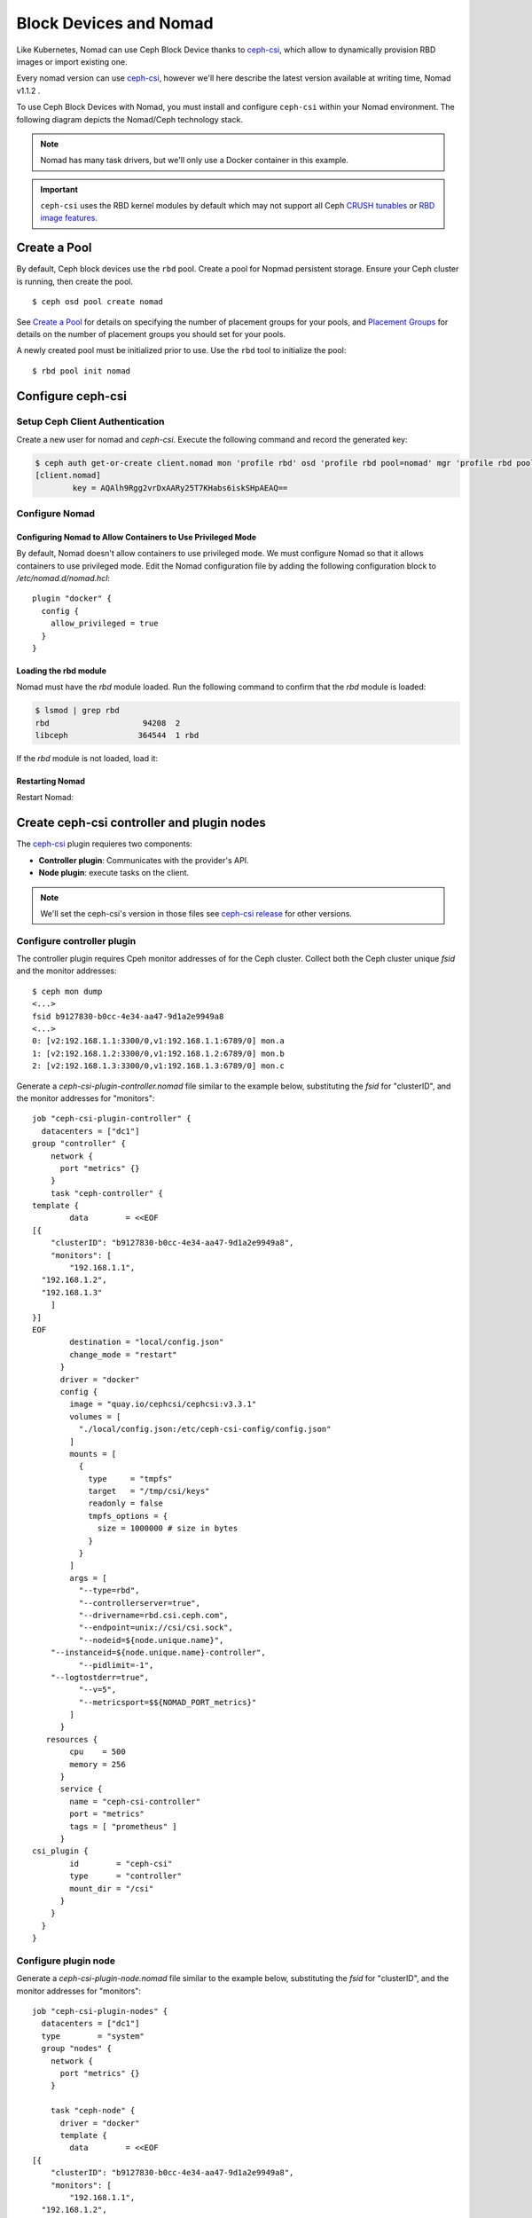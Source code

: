 =========================
 Block Devices and Nomad
=========================

Like Kubernetes, Nomad can use Ceph Block Device thanks to `ceph-csi`_, 
which allow to dynamically provision RBD images or import existing one.

Every nomad version can use `ceph-csi`_, however we'll here describe the
latest version available at writing time, Nomad v1.1.2 .

To use Ceph Block Devices with Nomad, you must install
and configure ``ceph-csi`` within your Nomad environment. The following
diagram depicts the Nomad/Ceph technology stack.

.. ditaa::
            +-------------------------+-------------------------+
            |      Container          |          ceph--csi      |
            |                         |            node         |
            |          ^              |                 ^       |
            |          |              |                 |       |
            +----------+--------------+-------------------------+
            |          |                                |       |
            |          v                                |       |
            |                       Nomad               |       |
            |                                           |       |
            +---------------------------------------------------+
            |                       ceph--csi                   |
            |                       controller                  |
            +--------+------------------------------------------+
                     |                                  |
                     | configures       maps            |
                     +---------------+ +----------------+
                                     | | 
                                     v v
            +------------------------+ +------------------------+
            |                        | |        rbd--nbd        |
            |     Kernel Modules     | +------------------------+
            |                        | |         librbd         |
            +------------------------+-+------------------------+
            |                   RADOS Protocol                  |
            +------------------------+-+------------------------+
            |          OSDs          | |        Monitors        |
            +------------------------+ +------------------------+

.. note::
    Nomad has many task drivers, but we'll only use a Docker container in this example.

.. important::
   ``ceph-csi`` uses the RBD kernel modules by default which may not support all
   Ceph `CRUSH tunables`_ or `RBD image features`_.

Create a Pool
=============

By default, Ceph block devices use the ``rbd`` pool. Create a pool for
Nopmad persistent storage. Ensure your Ceph cluster is running, then create
the pool. ::

        $ ceph osd pool create nomad

See `Create a Pool`_ for details on specifying the number of placement groups
for your pools, and `Placement Groups`_ for details on the number of placement
groups you should set for your pools.

A newly created pool must be initialized prior to use. Use the ``rbd`` tool
to initialize the pool::

        $ rbd pool init nomad

Configure ceph-csi
==================

Setup Ceph Client Authentication
--------------------------------

Create a new user for nomad and `ceph-csi`. Execute the following command and
record the generated key:

.. code-block:: console

  $ ceph auth get-or-create client.nomad mon 'profile rbd' osd 'profile rbd pool=nomad' mgr 'profile rbd pool=nomad'
  [client.nomad]
          key = AQAlh9Rgg2vrDxAARy25T7KHabs6iskSHpAEAQ==


Configure Nomad
---------------

Configuring Nomad to Allow Containers to Use Privileged Mode
~~~~~~~~~~~~~~~~~~~~~~~~~~~~~~~~~~~~~~~~~~~~~~~~~~~~~~~~~~~~

By default, Nomad doesn't allow containers to use privileged mode. We must
configure Nomad so that it allows containers to use privileged mode. Edit the
Nomad configuration file by adding the following configuration block to
`/etc/nomad.d/nomad.hcl`::

    plugin "docker" {
      config {
        allow_privileged = true
      }
    }

Loading the rbd module
~~~~~~~~~~~~~~~~~~~~~~

Nomad must have the `rbd` module loaded. Run the following command to confirm that the `rbd` module is loaded:

.. code-block:: console

  $ lsmod | grep rbd
  rbd                    94208  2
  libceph               364544  1 rbd

If the `rbd` module is not loaded, load it:

.. prompt:: bash $

  sudo modprobe rbd

Restarting Nomad
~~~~~~~~~~~~~~~~

Restart Nomad:

.. prompt:: bash $

  sudo systemctl restart nomad


Create ceph-csi controller and plugin nodes
===========================================

The `ceph-csi`_ plugin requieres two components:

- **Controller plugin**: Communicates with the provider's API.
- **Node plugin**: execute tasks on the client.

.. note::
    We'll set the ceph-csi's version in those files see `ceph-csi release`_ for other versions.

Configure controller plugin
---------------------------

The controller plugin requires Cpeh monitor addresses of for the Ceph cluster.
Collect both the Ceph cluster unique `fsid` and the monitor addresses::

        $ ceph mon dump
        <...>
        fsid b9127830-b0cc-4e34-aa47-9d1a2e9949a8
        <...>
        0: [v2:192.168.1.1:3300/0,v1:192.168.1.1:6789/0] mon.a
        1: [v2:192.168.1.2:3300/0,v1:192.168.1.2:6789/0] mon.b
        2: [v2:192.168.1.3:3300/0,v1:192.168.1.3:6789/0] mon.c

Generate a `ceph-csi-plugin-controller.nomad` file similar to the example below, substituting
the `fsid` for "clusterID", and the monitor addresses for "monitors"::


        job "ceph-csi-plugin-controller" {
          datacenters = ["dc1"]
        group "controller" {
            network {
              port "metrics" {}
            }
            task "ceph-controller" {
        template {
                data        = <<EOF
        [{
            "clusterID": "b9127830-b0cc-4e34-aa47-9d1a2e9949a8",
            "monitors": [
                "192.168.1.1",
          "192.168.1.2",
          "192.168.1.3"
            ]
        }]
        EOF
                destination = "local/config.json"
                change_mode = "restart"
              }
              driver = "docker"
              config {
                image = "quay.io/cephcsi/cephcsi:v3.3.1"
                volumes = [
                  "./local/config.json:/etc/ceph-csi-config/config.json"
                ]
                mounts = [
                  {
                    type     = "tmpfs"
                    target   = "/tmp/csi/keys"
                    readonly = false
                    tmpfs_options = {
                      size = 1000000 # size in bytes
                    }
                  }
                ]
                args = [
                  "--type=rbd",
                  "--controllerserver=true",
                  "--drivername=rbd.csi.ceph.com",
                  "--endpoint=unix://csi/csi.sock",
                  "--nodeid=${node.unique.name}",
            "--instanceid=${node.unique.name}-controller",
                  "--pidlimit=-1",
            "--logtostderr=true",
                  "--v=5",
                  "--metricsport=$${NOMAD_PORT_metrics}"
                ]
              }
           resources {
                cpu    = 500
                memory = 256
              }
              service {
                name = "ceph-csi-controller"
                port = "metrics"
                tags = [ "prometheus" ]
              }
        csi_plugin {
                id        = "ceph-csi"
                type      = "controller"
                mount_dir = "/csi"
              }
            }
          }
        }

Configure plugin node
---------------------
Generate a `ceph-csi-plugin-node.nomad` file similar to the example below, substituting
the `fsid` for "clusterID", and the monitor addresses for "monitors"::


        job "ceph-csi-plugin-nodes" {
          datacenters = ["dc1"]
          type        = "system"
          group "nodes" {
            network {
              port "metrics" {}
            }
        
            task "ceph-node" {
              driver = "docker"
              template {
                data        = <<EOF
        [{
            "clusterID": "b9127830-b0cc-4e34-aa47-9d1a2e9949a8",
            "monitors": [
                "192.168.1.1",
          "192.168.1.2",
          "192.168.1.3"
            ]
        }]
        EOF
                destination = "local/config.json"
                change_mode = "restart"
              }
              config {
                image = "quay.io/cephcsi/cephcsi:v3.3.1"
                volumes = [
                  "./local/config.json:/etc/ceph-csi-config/config.json"
                ]
                mounts = [
                  {
                    type     = "tmpfs"
                    target   = "/tmp/csi/keys"
                    readonly = false
                    tmpfs_options = {
                      size = 1000000 # size in bytes
                    }
                  }
                ]
                args = [
                  "--type=rbd",
                  "--drivername=rbd.csi.ceph.com",
                  "--nodeserver=true",
                  "--endpoint=unix://csi/csi.sock",
                  "--nodeid=${node.unique.name}",
                  "--instanceid=${node.unique.name}-nodes",
                  "--pidlimit=-1",
            "--logtostderr=true",
                  "--v=5",
                  "--metricsport=$${NOMAD_PORT_metrics}"
                ]
                privileged = true
              }
           resources {
                cpu    = 500
                memory = 256
              }
              service {
                name = "ceph-csi-nodes"
                port = "metrics"
                tags = [ "prometheus" ]
              }
        csi_plugin {
                id        = "ceph-csi"
                type      = "node"
                mount_dir = "/csi"
              }
            }
          }
        }

Start plugin controller and node
--------------------------------
Run::

        nomad job run ceph-csi-plugin-controller.nomad
        nomad job run ceph-csi-plugin-nodes.nomad

`ceph-csi`_ image will be downloaded, after few minutes check plugin status::

        $ nomad plugin status ceph-csi
        ID                   = ceph-csi
        Provider             = rbd.csi.ceph.com
        Version              = 3.3.1
        Controllers Healthy  = 1
        Controllers Expected = 1
        Nodes Healthy        = 1
        Nodes Expected       = 1

        Allocations
        ID        Node ID   Task Group  Version  Desired  Status   Created    Modified
        23b4db0c  a61ef171  nodes       4        run      running  3h26m ago  3h25m ago
        fee74115  a61ef171  controller  6        run      running  3h26m ago  3h25m ago

Using Ceph Block Devices
========================

Create rbd image
----------------

`ceph-csi` requires the cephx credentials for communicating with the Ceph
cluster. Generate a `ceph-volume.hcl` file similar to the example below,
using the newly created nomad user id and cephx key::

        id = "ceph-mysql"
        name = "ceph-mysql"
        type = "csi"
        plugin_id = "ceph-csi"
        capacity_max = "200G"
        capacity_min = "100G"

        capability {
          access_mode     = "single-node-writer"
          attachment_mode = "file-system"
        }

        secrets {
          userID  = "admin"
          userKey = "AQAlh9Rgg2vrDxAARy25T7KHabs6iskSHpAEAQ=="
        }

        parameters {
          clusterID = "b9127830-b0cc-4e34-aa47-9d1a2e9949a8"
          pool = "nomad"
          imageFeatures = "layering"
        }

Once generated, create the volume::

        $ nomad volume create ceph-volume.hcl

Use rbd image with a container
------------------------------

As example we'll modify Hashicorp learn `nomad sateful`_ example 

Generate a mysql.nomad file similar to the example below.::

        job "mysql-server" {
          datacenters = ["dc1"]
          type        = "service"
          group "mysql-server" {
            count = 1
            volume "ceph-mysql" {
              type      = "csi"
                attachment_mode = "file-system"
                access_mode     = "single-node-writer"
              read_only = false
              source    = "ceph-mysql"
            }
            network {
              port "db" {
                static = 3306
              }
            }
            restart {
              attempts = 10
              interval = "5m"
              delay    = "25s"
              mode     = "delay"
            }
            task "mysql-server" {
              driver = "docker"
              volume_mount {
                volume      = "ceph-mysql"
                destination = "/srv"
                read_only   = false
              }
              env {
                MYSQL_ROOT_PASSWORD = "password"
              }
              config {
                image = "hashicorp/mysql-portworx-demo:latest"
                args  = ["--datadir", "/srv/mysql"]
                ports = ["db"]
              }
              resources {
                cpu    = 500
                memory = 1024
              }
              service {
                name = "mysql-server"
                port = "db"
                check {
                  type     = "tcp"
                  interval = "10s"
                  timeout  = "2s"
                }
              }
            }
          }
        }

Start the job::

        $ nomad job run mysql.nomad

Check job's status::

        nomad job status mysql-server
        ...
        Status        = running
        ...
        Allocations
        ID        Node ID   Task Group    Version  Desired  Status   Created  Modified
        38070da7  9ad01c63  mysql-server  0        run      running  6s ago   3s ago

To check data are actually persistant, you can modify database, purge the job then create it using the same file.
It will reuse the same RBD image.

.. _ceph-csi: https://github.com/ceph/ceph-csi/
.. _csi: https://www.nomadproject.io/docs/internals/plugins/csi
.. _Create a Pool: ../../rados/operations/pools#createpool
.. _Placement Groups: ../../rados/operations/placement-groups
.. _CRUSH tunables: ../../rados/operations/crush-map/#tunables
.. _RBD image features: ../rbd-config-ref/#image-features
.. _nomad sateful: https://learn.hashicorp.com/tutorials/nomad/stateful-workloads-csi-volumes?in=nomad/stateful-workloads#create-the-job-file
.. _ceph-csi release: https://github.com/ceph/ceph-csi#ceph-csi-container-images-and-release-compatibility
